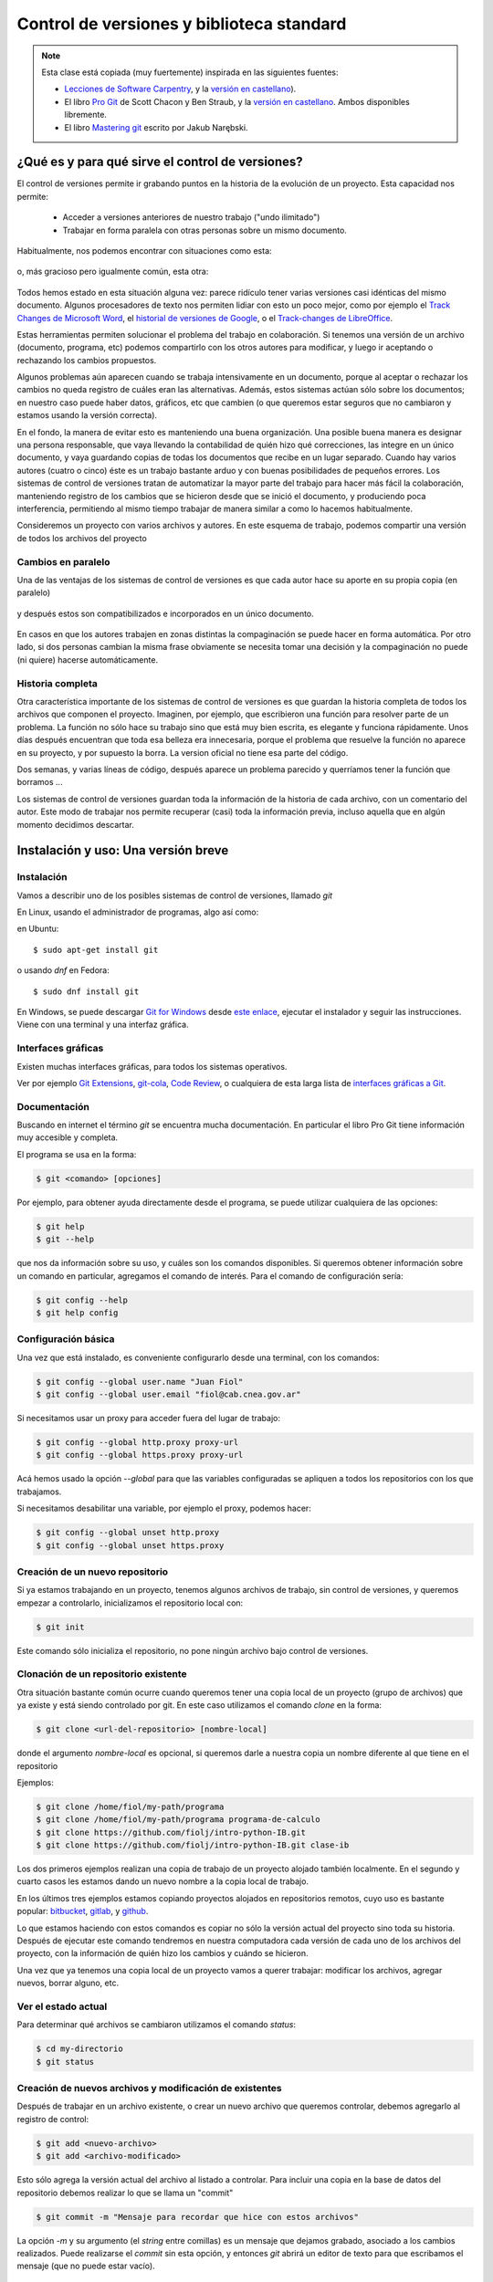 Control de versiones y biblioteca standard
==========================================

.. role:: strike
   :class: strike
	   
.. note::
  Esta clase está :strike:`copiada` (muy fuertemente) inspirada en las siguientes fuentes:
  
  * `Lecciones de Software Carpentry <http://swcarpentry.github.io/git-novice>`__, y la `versión en castellano <https://swcarpentry.github.io/git-novice-es/>`__).
  * El libro `Pro Git <https://git-scm.com/book/en/v2>`__ de Scott Chacon y Ben Straub, y la `versión en castellano <https://git-scm.com/book/es/>`__. Ambos disponibles libremente.
  * El libro `Mastering git <http://www.packtpub.com/>`__ escrito por Jakub Narębski.


¿Qué es y para qué sirve el control de versiones?
-------------------------------------------------

El control de versiones permite ir grabando puntos en la historia de la evolución de un proyecto. Esta capacidad nos permite:

  - Acceder a versiones anteriores de nuestro trabajo ("undo ilimitado")
  - Trabajar en forma paralela con otras personas sobre un mismo documento.

Habitualmente, nos podemos encontrar con situaciones como esta:

.. figure:: figuras/alternativa.png
   :alt: 


o, más gracioso pero igualmente común, esta otra:

.. figure:: figuras/phd101212s.png
   :alt: “Piled Higher and Deeper” por Jorge Cham, http://www.phdcomics.com

Todos hemos estado en esta situación alguna vez: parece ridículo tener varias versiones casi idénticas del mismo documento. Algunos procesadores de texto nos permiten lidiar con esto un poco mejor, como por ejemplo el `Track Changes de Microsoft Word <https://support.office.com/en-us/article/Track-changes-in-Word-197ba630-0f5f-4a8e-9a77-3712475e806a>`__, el `historial de versiones de Google <https://support.google.com/docs/answer/190843?hl=en>`__, o el `Track-changes de LibreOffice <https://help.libreoffice.org/Common/Recording_and_Displaying_Changes>`__.

Estas herramientas permiten solucionar el problema del trabajo en colaboración. Si tenemos una versión de un archivo (documento, programa, etc) podemos compartirlo con los otros autores para modificar, y luego ir aceptando o rechazando los cambios propuestos.

Algunos problemas aún aparecen cuando se trabaja intensivamente en un documento, porque al aceptar o rechazar los cambios no queda registro de cuáles eran las alternativas. Además, estos sistemas actúan sólo sobre los documentos; en nuestro caso puede haber datos, gráficos, etc que cambien (o que queremos estar seguros que no cambiaron y estamos usando la versión correcta).



En el fondo, la manera de evitar esto es manteniendo una buena organización. Una posible buena manera es designar una persona responsable, que vaya llevando la contabilidad de quién hizo qué correcciones, las integre en un único documento, y vaya guardando copias de todas los documentos que recibe en un lugar separado. Cuando hay varios autores (cuatro o cinco) éste es un trabajo bastante arduo y con buenas posibilidades de pequeños errores. Los sistemas de control de versiones tratan de automatizar la mayor parte del trabajo para hacer más fácil la colaboración, manteniendo registro de los cambios que se hicieron desde que se inició el documento, y produciendo poca interferencia, permitiendo al mismo tiempo trabajar de manera similar a como lo hacemos habitualmente.

Consideremos un proyecto con varios archivos y autores.
En este esquema de trabajo, podemos compartir una versión de todos los archivos del proyecto

Cambios en paralelo
~~~~~~~~~~~~~~~~~~~

Una de las ventajas de los sistemas de control de versiones es que cada autor hace su aporte en su propia copia (en paralelo) 

.. figure:: figuras/versions.png
   :alt: versiones corregidas en paralelo

y después estos son compatibilizados e incorporados en un único documento.

.. figure:: figuras/merge.png
   :alt: Compaginando versiones corregidas en paralelo

En casos en que los autores trabajen en zonas distintas la compaginación se puede hacer en forma automática. Por otro lado, si dos personas cambian la misma frase obviamente se necesita tomar una decisión y la compaginación no puede (ni quiere) hacerse automáticamente.

Historia completa
~~~~~~~~~~~~~~~~~

Otra característica importante de los sistemas de control de versiones es que guardan la historia completa de todos los archivos que componen el proyecto. Imaginen, por ejemplo, que escribieron una función para resolver parte de un problema. La función no sólo hace su trabajo sino que está muy bien escrita, es elegante y funciona rápidamente. Unos días después encuentran que toda esa belleza era innecesaria, porque el problema que resuelve la función no aparece en su proyecto, y por supuesto la borra. La version oficial no tiene esa parte del código. 

Dos semanas, y varias líneas de código, después aparece un problema parecido y querríamos tener la función que borramos ...

Los sistemas de control de versiones guardan toda la información de la historia de cada archivo, con un comentario del autor. Este modo de trabajar nos permite recuperar (casi) toda la información previa, incluso aquella que en algún momento decidimos descartar.


Instalación y uso: Una versión breve
------------------------------------

Instalación
~~~~~~~~~~~

Vamos a describir uno de los posibles sistemas de control de versiones, llamado *git*

En Linux, usando el administrador de programas, algo así como:

en Ubuntu::

  $ sudo apt-get install git

o usando `dnf` en Fedora::

  $ sudo dnf install git
  
En Windows, se puede descargar `Git for Windows <https://gitforwindows.org/>`__ desde `este enlace <https://github.com/git-for-windows/git/releases/latest>`__,  ejecutar el instalador 
y seguir las instrucciones. Viene con una terminal y una interfaz gráfica.


Interfaces gráficas
~~~~~~~~~~~~~~~~~~~


Existen muchas interfaces gráficas, para todos los sistemas operativos.

Ver por ejemplo `Git Extensions <https://gitextensions.github.io/>`__,  `git-cola <https://git-cola.github.io/>`__, `Code Review <https://github.com/FabriceSalvaire/CodeReview/>`__,  o cualquiera de esta larga lista de `interfaces gráficas a Git <https://git-scm.com/downloads/guis>`__.

Documentación
~~~~~~~~~~~~~

Buscando en internet el término `git` se encuentra mucha documentación. En particular el libro Pro Git tiene información muy accesible y completa.

El programa se usa en la forma:

.. code-block:: shell
		
  $ git <comando> [opciones]

Por ejemplo, para obtener ayuda directamente desde el programa, se puede utilizar cualquiera de las opciones:

.. code-block:: bash
		
  $ git help
  $ git --help

que nos da información sobre su uso, y cuáles son los comandos disponibles.
Si queremos obtener información sobre un comando en particular, agregamos el comando de interés. Para el comando de configuración sería:

.. code-block:: bash
		
  $ git config --help
  $ git help config

  

Configuración básica
~~~~~~~~~~~~~~~~~~~~

Una vez que está instalado, es conveniente configurarlo desde una terminal, con los comandos:

.. code-block:: bash

  $ git config --global user.name "Juan Fiol"
  $ git config --global user.email "fiol@cab.cnea.gov.ar"		

Si necesitamos usar un proxy para acceder fuera del lugar de trabajo:

.. code-block:: bash

  $ git config --global http.proxy proxy-url
  $ git config --global https.proxy proxy-url


Acá hemos usado la opción `--global` para que las variables configuradas se apliquen a todos los repositorios con los que trabajamos.

Si necesitamos desabilitar una variable, por ejemplo el proxy, podemos hacer:

.. code-block:: bash

  $ git config --global unset http.proxy
  $ git config --global unset https.proxy 



Creación de un nuevo repositorio
~~~~~~~~~~~~~~~~~~~~~~~~~~~~~~~~


Si ya estamos trabajando en un proyecto, tenemos algunos archivos de trabajo, sin control de versiones, y queremos empezar a controlarlo, inicializamos el repositorio local con:

.. code-block:: bash

  $ git init

Este comando sólo inicializa el repositorio, no pone ningún archivo bajo control de versiones.


Clonación de un repositorio existente
~~~~~~~~~~~~~~~~~~~~~~~~~~~~~~~~~~~~~

Otra situación bastante común ocurre cuando queremos tener una copia local de un proyecto (grupo de archivos) que ya existe y está siendo controlado por git. En este caso utilizamos el comando `clone` en la forma:

.. code-block:: bash

  $ git clone <url-del-repositorio> [nombre-local]

donde el argumento `nombre-local` es opcional, si queremos darle a nuestra copia un nombre diferente al que tiene en el repositorio

Ejemplos:

.. code-block:: bash

  $ git clone /home/fiol/my-path/programa
  $ git clone /home/fiol/my-path/programa programa-de-calculo 
  $ git clone https://github.com/fiolj/intro-python-IB.git
  $ git clone https://github.com/fiolj/intro-python-IB.git clase-ib

Los dos primeros ejemplos realizan una copia de trabajo de un proyecto alojado también localmente. En el segundo y cuarto casos les estamos dando un nuevo nombre a la copia local de trabajo.

En los últimos tres ejemplos estamos copiando proyectos alojados en repositorios remotos, cuyo uso es bastante popular: 
`bitbucket <https://bitbucket.org/>`__, `gitlab <https://gitlab.com/>`__, y `github <https://github.com>`__.

Lo que estamos haciendo con estos comandos es copiar no sólo la versión actual del proyecto sino toda su historia. 
Después de ejecutar este comando tendremos en nuestra computadora cada versión de cada uno de los archivos del proyecto, con la información de quién hizo los cambios y cuándo se hicieron.


Una vez que ya tenemos una copia local de un proyecto vamos a querer trabajar: modificar los archivos, agregar nuevos, borrar alguno, etc.


Ver el estado actual
~~~~~~~~~~~~~~~~~~~~

Para determinar qué archivos se cambiaron utilizamos el comando `status`:

.. code-block:: bash
		
  $ cd my-directorio
  $ git status

Creación de nuevos archivos y modificación de existentes
~~~~~~~~~~~~~~~~~~~~~~~~~~~~~~~~~~~~~~~~~~~~~~~~~~~~~~~~

Después de trabajar en un archivo existente, o crear un nuevo archivo que queremos controlar, debemos agregarlo al registro de control:

.. code-block:: bash

  $ git add <nuevo-archivo>
  $ git add <archivo-modificado>

Esto sólo agrega la versión actual del archivo al listado a controlar. Para incluir una copia en la base de datos del repositorio debemos realizar lo que se llama un "commit"

.. code-block:: bash

  $ git commit -m "Mensaje para recordar que hice con estos archivos"

La opción `-m` y su argumento (el *string* entre comillas) es un mensaje que dejamos grabado, asociado a los cambios realizados. Puede realizarse el `commit` sin esta opción, y entonces `git` abrirá un editor de texto para que escribamos el mensaje (que no puede estar vacío).

Actualización de un repositorio remoto
~~~~~~~~~~~~~~~~~~~~~~~~~~~~~~~~~~~~~~

Una vez que se añaden o modifican los archivos, y se agregan al repositorio local, podemos enviar los cambios a un repositorio remoto. Para ello utilizamos el comando:

.. code-block:: bash

  $ git push

De la misma manera, si queremos obtener una actualización del repositorio remoto (poque alguien más la modificó), utilizamos el (los) comando(s):

.. code-block:: bash

  $ git fetch

Este comando sólo actualiza el repositorio, pero no modifica los archivos locales. Esto se puede hacer, cuando uno quiera, luego con el comando:

.. code-block:: bash

  $ git merge

Estos dos comandos, pueden generalmente reemplazarse por un único comando:

.. code-block:: bash

  $ git pull

que realizará la descarga desde el repositorio remoto y la actualización de los archivos locales en un sólo paso.



Puntos importantes
~~~~~~~~~~~~~~~~~~

+--------------------------+---------------------------------------------+
| Control de versiones     | Historia de cambios y "undo" ilimitado      |
+--------------------------+---------------------------------------------+
| Configuración            | `git config`, con la opción `–global`       |
+--------------------------+---------------------------------------------+
| Creación                 | `git init` inicializa el repositorio        |
+--------------------------+---------------------------------------------+
|                          | `git clone` copia un repositorio            |
+--------------------------+---------------------------------------------+
| Modificación             | `git status` muestra el estado actual       |
+--------------------------+---------------------------------------------+
|                          | `git add` pone archivos bajo control        |
+--------------------------+---------------------------------------------+
|                          | `git commit` graba la versión actual        |
+--------------------------+---------------------------------------------+
| Explorar las versiones   | `git log` muestra la historia de cambios    |
+--------------------------+---------------------------------------------+
|                          | `git diff` compara versiones                |
+--------------------------+---------------------------------------------+
|                          | `git checkout` recupera versiones previas   |
+--------------------------+---------------------------------------------+
| Comunicación con remotos | `git push` Envía los cambios al remoto      |
+--------------------------+---------------------------------------------+
|                          | `git pull` copia los cambios desde remoto   |
+--------------------------+---------------------------------------------+
